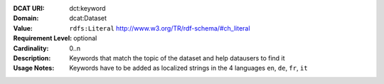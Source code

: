 :DCAT URI: dct:keyword
:Domain: dcat:Dataset
:Value: ``rdfs:Literal`` http://www.w3.org/TR/rdf-schema/#ch_literal
:Requirement Level: optional
:Cardinality: 0..n
:Description: Keywords that match the topic of the dataset and help datausers to find it
:Usage Notes: Keywords have to be added as localized strings in the 4 languages ``en``, ``de``, ``fr``, ``it``
